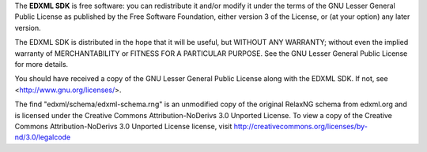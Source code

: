 The **EDXML SDK** is free software: you can redistribute it and/or modify
it under the terms of the GNU Lesser General Public License as published by
the Free Software Foundation, either version 3 of the License, or
(at your option) any later version.

The EDXML SDK is distributed in the hope that it will be useful,
but WITHOUT ANY WARRANTY; without even the implied warranty of
MERCHANTABILITY or FITNESS FOR A PARTICULAR PURPOSE.  See the
GNU Lesser General Public License for more details.

You should have received a copy of the GNU Lesser General Public License
along with the EDXML SDK.  If not, see <http://www.gnu.org/licenses/>.

The find "edxml/schema/edxml-schema.rng" is an unmodified copy of the original RelaxNG
schema from edxml.org and is licensed under the Creative Commons Attribution-NoDerivs 3.0
Unported License. To view a copy of the Creative Commons Attribution-NoDerivs 3.0 Unported
License license, visit http://creativecommons.org/licenses/by-nd/3.0/legalcode
